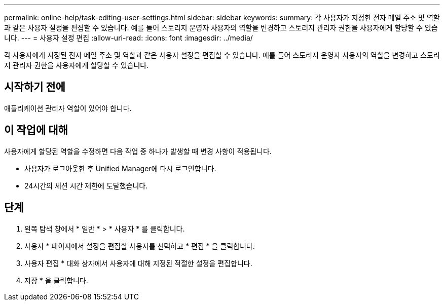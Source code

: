 ---
permalink: online-help/task-editing-user-settings.html 
sidebar: sidebar 
keywords:  
summary: 각 사용자가 지정한 전자 메일 주소 및 역할과 같은 사용자 설정을 편집할 수 있습니다. 예를 들어 스토리지 운영자 사용자의 역할을 변경하고 스토리지 관리자 권한을 사용자에게 할당할 수 있습니다. 
---
= 사용자 설정 편집
:allow-uri-read: 
:icons: font
:imagesdir: ../media/


[role="lead"]
각 사용자에게 지정된 전자 메일 주소 및 역할과 같은 사용자 설정을 편집할 수 있습니다. 예를 들어 스토리지 운영자 사용자의 역할을 변경하고 스토리지 관리자 권한을 사용자에게 할당할 수 있습니다.



== 시작하기 전에

애플리케이션 관리자 역할이 있어야 합니다.



== 이 작업에 대해

사용자에게 할당된 역할을 수정하면 다음 작업 중 하나가 발생할 때 변경 사항이 적용됩니다.

* 사용자가 로그아웃한 후 Unified Manager에 다시 로그인합니다.
* 24시간의 세션 시간 제한에 도달했습니다.




== 단계

. 왼쪽 탐색 창에서 * 일반 * > * 사용자 * 를 클릭합니다.
. 사용자 * 페이지에서 설정을 편집할 사용자를 선택하고 * 편집 * 을 클릭합니다.
. 사용자 편집 * 대화 상자에서 사용자에 대해 지정된 적절한 설정을 편집합니다.
. 저장 * 을 클릭합니다.

